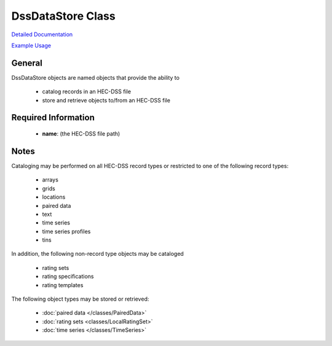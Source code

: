 DssDataStore Class
==================

`Detailed Documentation <https://hydrologicengineeringcenter.github.io/hec-python-library/hec/datastore.html#DssDataStore>`_

`Example Usage <https://github.com/HydrologicEngineeringCenter/hec-python-library/blob/main/examples/datastore_examples.ipynb>`_

General
-------

DssDataStore objects are named objects that provide the ability to

 - catalog records in an HEC-DSS file
 - store and retrieve objects to/from an HEC-DSS file

Required Information
--------------------

 - **name**: (the HEC-DSS file path)

Notes
-----

Cataloging may be performed on all HEC-DSS record types or restricted to one of the following record types:

 - arrays
 - grids
 - locations
 - paired data
 - text
 - time series
 - time series profiles
 - tins

In addition, the following non-record type objects may be cataloged

 - rating sets
 - rating specifications
 - rating templates

The following object types may be stored or retrieved:

 - :doc:`paired data </classes/PairedData>`
 - :doc:`rating sets <classes/LocalRatingSet>`
 - :doc:`time series </classes/TimeSeries>`
